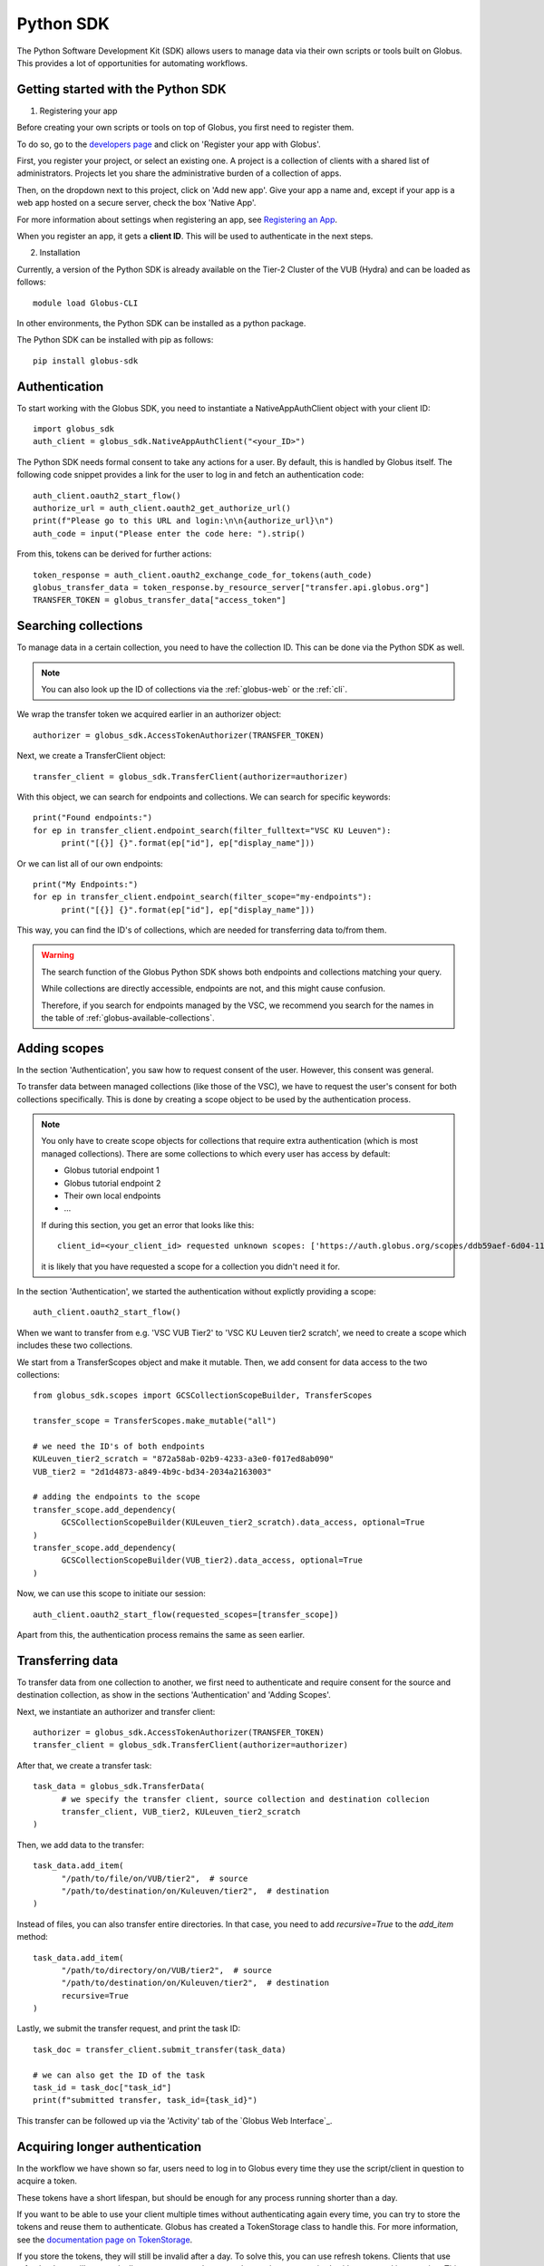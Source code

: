 .. _sdk:

==========
Python SDK
==========

The Python Software Development Kit (SDK) allows users to manage data via their own scripts or tools built on Globus.  
This provides a lot of opportunities for automating workflows.  


Getting started with the Python SDK
-----------------------------------

1. Registering your app

Before creating your own scripts or tools on top of Globus, you first need to register them.  

To do so, go to the `developers page <https://developers.globus.org/>`_ and click on 'Register your app with Globus'. 

First, you register your project, or select an existing one. 
A project is a collection of clients with a shared list of administrators. Projects let you share the administrative burden of a collection of apps.

Then, on the dropdown next to this project, click on 'Add new app'.  
Give your app a name and, except if your app is a web app hosted on a secure server, check the box 'Native App'.  

For more information about settings when registering an app, see `Registering an App <https://docs.globus.org/api/auth/developer-guide/#register-app>`_.

When you register an app, it gets a **client ID**. This will be used to authenticate in the next steps.  

2. Installation

Currently, a version of the Python SDK is already available on the Tier-2 Cluster of the VUB (Hydra) and can be loaded as follows::

      module load Globus-CLI

In other environments, the Python SDK can be installed as a python package.

The Python SDK can be installed with pip as follows::

      pip install globus-sdk

Authentication
--------------

To start working with the Globus SDK, you need to instantiate a NativeAppAuthClient object with your client ID::

      import globus_sdk
      auth_client = globus_sdk.NativeAppAuthClient("<your_ID>")

The Python SDK needs formal consent to take any actions for a user.
By default, this is handled by Globus itself.
The following code snippet provides a link for the user to log in and fetch an authentication code::

      auth_client.oauth2_start_flow()
      authorize_url = auth_client.oauth2_get_authorize_url()
      print(f"Please go to this URL and login:\n\n{authorize_url}\n")
      auth_code = input("Please enter the code here: ").strip()
      

From this, tokens can be derived for further actions::

      token_response = auth_client.oauth2_exchange_code_for_tokens(auth_code)
      globus_transfer_data = token_response.by_resource_server["transfer.api.globus.org"]
      TRANSFER_TOKEN = globus_transfer_data["access_token"]  


Searching collections
---------------------

To manage data in a certain collection, you need to have the collection ID. 
This can be done via the Python SDK as well. 

.. Note::
      You can also look up the ID of collections via the :ref:`globus-web` or the :ref:`cli`.

We wrap the transfer token we acquired earlier in an authorizer object::

      authorizer = globus_sdk.AccessTokenAuthorizer(TRANSFER_TOKEN)

Next, we create a TransferClient object::

      transfer_client = globus_sdk.TransferClient(authorizer=authorizer)

With this object, we can search for endpoints and collections.
We can search for specific keywords::

      print("Found endpoints:")
      for ep in transfer_client.endpoint_search(filter_fulltext="VSC KU Leuven"):
            print("[{}] {}".format(ep["id"], ep["display_name"]))

Or we can list all of our own endpoints::

      print("My Endpoints:")
      for ep in transfer_client.endpoint_search(filter_scope="my-endpoints"):
            print("[{}] {}".format(ep["id"], ep["display_name"]))

This way, you can find the ID's of collections, which are needed for transferring data to/from them. 

.. warning::

    The search function of the Globus Python SDK shows both endpoints and collections matching your query.

    While collections are directly accessible, endpoints are not, and this might cause confusion.

    Therefore, if you search for endpoints managed by the VSC, we recommend you search for the names in the table of :ref:`globus-available-collections`. 



Adding scopes
-------------
In the section 'Authentication', you saw how to request consent of the user.  
However, this consent was general.  

To transfer data between managed collections (like those of the VSC), we have to request the user's consent for both collections specifically.
This is done by creating a scope object to be used by the authentication process. 

.. Note::
      You only have to create scope objects for collections that require extra authentication (which is most managed collections).  
      There are some collections to which every user has access by default:
      
      - Globus tutorial endpoint 1
      - Globus tutorial endpoint 2
      - Their own local endpoints
      - ...

      If during this section, you get an error that looks like this::

            client_id=<your_client_id> requested unknown scopes: ['https://auth.globus.org/scopes/ddb59aef-6d04-11e5-ba46-22000b92c6ec/data_access']
      
      it is likely that you have requested a scope for a collection you didn't need it for. 


In the section 'Authentication', we started the authentication without explictly providing a scope::
      
      auth_client.oauth2_start_flow()

When we want to transfer from e.g. 'VSC VUB Tier2' to 'VSC KU Leuven tier2 scratch', we need to create a scope which includes these two collections.

We start from a TransferScopes object and make it mutable. Then, we add consent for data access to the two collections::

      from globus_sdk.scopes import GCSCollectionScopeBuilder, TransferScopes

      transfer_scope = TransferScopes.make_mutable("all")

      # we need the ID's of both endpoints
      KULeuven_tier2_scratch = "872a58ab-02b9-4233-a3e0-f017ed8ab090"
      VUB_tier2 = "2d1d4873-a849-4b9c-bd34-2034a2163003"

      # adding the endpoints to the scope
      transfer_scope.add_dependency(
            GCSCollectionScopeBuilder(KULeuven_tier2_scratch).data_access, optional=True
      )
      transfer_scope.add_dependency(
            GCSCollectionScopeBuilder(VUB_tier2).data_access, optional=True
      )

Now, we can use this scope to initiate our session::

      auth_client.oauth2_start_flow(requested_scopes=[transfer_scope])

Apart from this, the authentication process remains the same as seen earlier.  


Transferring data
-----------------

To transfer data from one collection to another, we first need to authenticate and require consent for the source and destination collection, as show in the sections 'Authentication' and 'Adding Scopes'.   
 
Next, we instantiate an authorizer and transfer client::

      authorizer = globus_sdk.AccessTokenAuthorizer(TRANSFER_TOKEN)
      transfer_client = globus_sdk.TransferClient(authorizer=authorizer)

After that, we create a transfer task::

      task_data = globus_sdk.TransferData(
            # we specify the transfer client, source collection and destination collecion
            transfer_client, VUB_tier2, KULeuven_tier2_scratch
      )

Then, we add data to the transfer::

      task_data.add_item(
            "/path/to/file/on/VUB/tier2",  # source
            "/path/to/destination/on/Kuleuven/tier2",  # destination
      )

Instead of files, you can also transfer entire directories.  
In that case, you need to add `recursive=True` to the `add_item` method::

      task_data.add_item(
            "/path/to/directory/on/VUB/tier2",  # source
            "/path/to/destination/on/Kuleuven/tier2",  # destination
            recursive=True
      )

Lastly, we submit the transfer request, and print the task ID::

      task_doc = transfer_client.submit_transfer(task_data)

      # we can also get the ID of the task
      task_id = task_doc["task_id"]
      print(f"submitted transfer, task_id={task_id}")


This transfer can be followed up via the 'Activity' tab of the `Globus Web Interface`_.


Acquiring longer authentication
-------------------------------

In the workflow we have shown so far, users need to log in to Globus every time they use the script/client in question to acquire a token.

These tokens have a short lifespan, but should be enough for any process running shorter than a day. 

If you want to be able to use your client multiple times without authenticating again every time, you can try to store the tokens and reuse them to authenticate.
Globus has created a TokenStorage class to handle this. For more information, see the `documentation page on TokenStorage <https://globus-sdk-python.readthedocs.io/en/stable/tokenstorage.html>`_.

If you store the tokens, they will still be invalid after a day. 
To solve this, you can use refresh tokens.
Clients that use refresh tokens will automatically request a new token once the previous one expired, without manual intervention.  
This mechanism can also be combined with the aforementioned TokenStorage.

You can find more information about refresh tokens on the `tutorial page of the documentation <https://globus-sdk-python.readthedocs.io/en/stable/tutorial.html#step-5-do-a-login-flow-with-refresh-tokens>`_.  


.. warning::

    Storing tokens poses a risk, since intercepted tokens allow others to manage your data without authenticating.  

    Therefore, we only recommend using these mechanisms

      - If you have a process which runs longer than a day.
      - If you have a process which needs to run regularly without human intervention. 

    Tokens always need to be stored in a secure way. 

More information
----------------

This short guide only demonstrated part of what the Globus Python SDK is capable of. 

For more documentation about the globus Python SDK, see the official `Globus Python SDK documentation`_.

You can also find useful `example scripts <https://globus-sdk-python.readthedocs.io/en/stable/examples/index.html>`_ there. 

